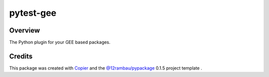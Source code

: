 
pytest-gee
==========

.. image:: https://img.shields.io/badge/License-MIT-yellow.svg?logo=opensourceinitiative&logoColor=white
    :target: LICENSE
    :alt: License: MIT

.. image:: https://img.shields.io/badge/Conventional%20Commits-1.0.0-yellow.svg?logo=git&logoColor=white
   :target: https://conventionalcommits.org
   :alt: conventional commit

.. image:: https://img.shields.io/badge/code%20style-black-000000.svg
   :target: https://github.com/psf/black
   :alt: Black badge

.. image:: https://img.shields.io/badge/code_style-prettier-ff69b4.svg?logo=prettier&logoColor=white
   :target: https://github.com/prettier/prettier
   :alt: prettier badge

.. image:: https://img.shields.io/badge/pre--commit-active-yellow?logo=pre-commit&logoColor=white
    :target: https://pre-commit.com/
    :alt: pre-commit

.. image:: https://img.shields.io/pypi/v/pytest-gee?color=blue&logo=pypi&logoColor=white
    :target: https://pypi.org/project/pytest-gee/
    :alt: PyPI version

.. image:: https://img.shields.io/github/actions/workflow/status/gee-community/pytest-gee/unit.yaml?logo=github&logoColor=white
    :target: https://github.com/gee-community/pytest-gee/actions/workflows/unit.yaml
    :alt: build

.. image:: https://img.shields.io/codecov/c/github/gee-community/pytest-gee?logo=codecov&logoColor=white
    :target: https://codecov.io/gh/gee-community/pytest-gee
    :alt: Test Coverage

.. image:: https://img.shields.io/readthedocs/pytest-gee?logo=readthedocs&logoColor=white
    :target: https://pytest-gee.readthedocs.io/en/latest/
    :alt: Documentation Status

Overview
--------

The Python plugin for your GEE based packages.

Credits
-------

This package was created with `Copier <https://copier.readthedocs.io/en/latest/>`__ and the `@12rambau/pypackage <https://github.com/12rambau/pypackage>`__ 0.1.5 project template .
